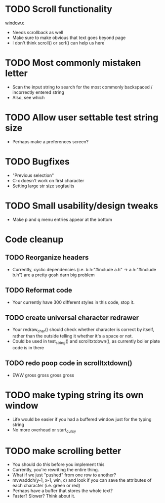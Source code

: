 * TODO Scroll functionality
  [[./window.c][window.c]]
  - Needs scrollback as well
  - Make sure to make obvious that text goes beyond page
  - I don't think scroll() or scrl() can help us here
* TODO Most commonly mistaken letter
  - Scan the input string to search for the most commonly backspaced /
    incorrectly entered  string
  - Also, see which 
* TODO Allow user settable test string size
  - Perhaps make a preferences screen?
* TODO Bugfixes
  - "Previous selection" 
  - C-x doesn't work on first character
  - Setting large str size segfaults
* TODO Small usability/design tweaks
  - Make p and q menu entries appear at the bottom
* Code cleanup
** TODO Reorganize headers
   - Currently, cyclic dependencies 
     (i.e. b.h:"#include a.h" -> a.h:"#include b.h")
	 are a pretty gosh darn big problem
** TODO Reformat code 
   - Your currently have 300 different styles in this code, stop it.
** TODO create universal character redrawer
   - Your redraw_char() should check whether character is correct by
     itself, rather than the outside telling it whether it's a space
     or not.
   - Could be used in test_string() and scrolltxtdown(), as currently
     boiler plate code is in there
** TODO redo poop code in scrolltxtdown()
   - EWW gross gross gross gross
* TODO make typing string its own window
  - Life would be easier if you had a buffered window just for the
    typing string
  - No more overhead or start_curs_y
* TODO make scrolling better
  - You should do [[make typing string its own window][this]] before you implement this
  - Currently, you're rewriting the entire thing.
  - What if we just "pushed" from one row to another?
  - mvwaddch(y-1, x-1, win, c) and look if you can save the
	attributes of each character (i.e. green or red)
  - Perhaps have a buffer that stores the whole text?
  - Faster? Slower? Think about it.

